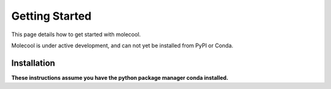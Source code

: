 Getting Started
===============

This page details how to get started with molecool.

Molecool is under active development, and can not yet be installed from PyPI or Conda.

Installation
------------
**These instructions assume you have the python package manager conda installed.** 
